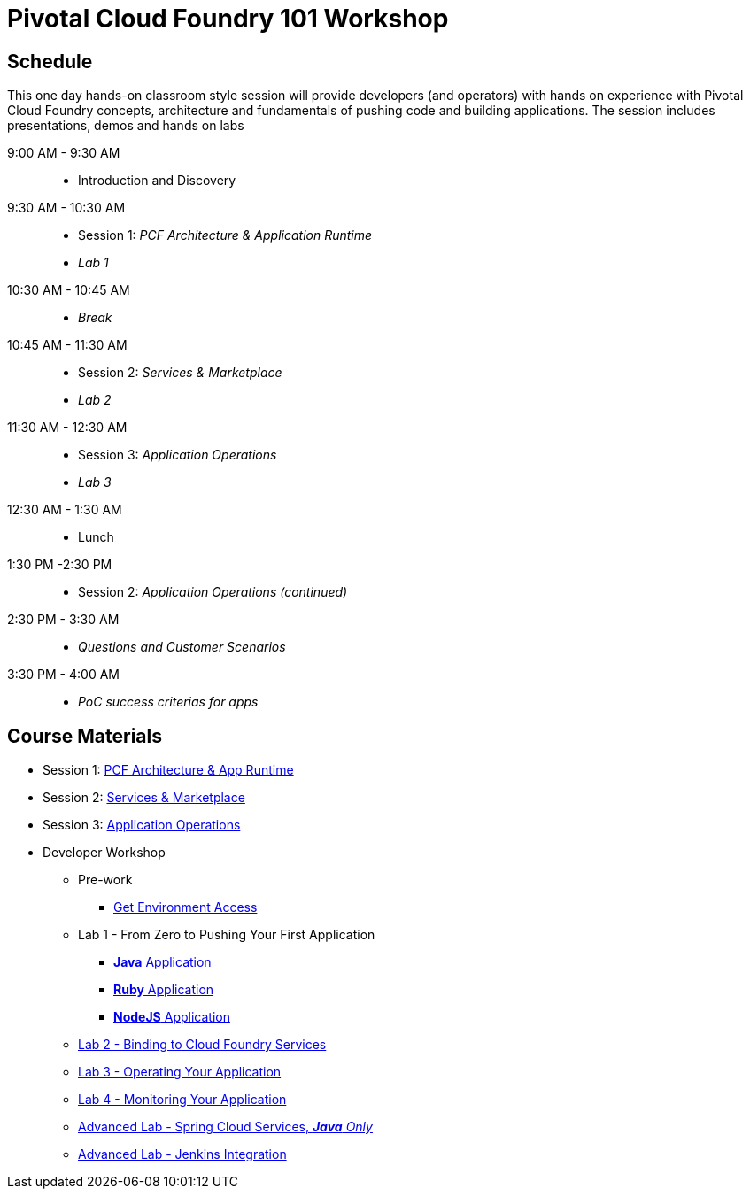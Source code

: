 = Pivotal Cloud Foundry 101 Workshop

== Schedule

This one day hands-on classroom style session will provide developers (and operators) with hands on experience with Pivotal Cloud Foundry concepts, architecture and fundamentals of pushing code and building applications. The session includes presentations, demos and hands on labs

9:00 AM - 9:30 AM::
 * Introduction and Discovery 
9:30 AM - 10:30 AM::
 * Session 1: _PCF Architecture & Application Runtime_
 * _Lab 1_
10:30 AM - 10:45 AM:: 
* _Break_
10:45 AM - 11:30 AM::
* Session 2: _Services & Marketplace_
* _Lab 2_
11:30 AM - 12:30 AM:: 
* Session 3: _Application Operations_
* _Lab 3_
12:30 AM - 1:30 AM:: 
* Lunch
1:30 PM -2:30 PM:: 
* Session 2: _Application Operations (continued)_
2:30 PM - 3:30 AM:: 
* _Questions and Customer Scenarios_
3:30 PM - 4:00 AM:: 
* _PoC success criterias for apps_

== Course Materials

* Session 1: link:https://docs.google.com/presentation/d/1AZFWHo2UPOzf9S4X5tAuBHv2MocZ60BVGQ7qCw-fKR0[PCF Architecture & App Runtime]
* Session 2: link:https://docs.google.com/presentation/d/1G2PqWQHOqhxnZXPTuho_Lg9RRMZcr4-JpSsibT3V16Q[Services & Marketplace]
* Session 3: link:https://docs.google.com/presentation/d/1gYiIP9s5YrAAa_ZyyqmIBnY4Uw3j9LTl8Yhi8Mhrwhc[Application Operations]

* Developer Workshop
** Pre-work
*** link:labs/labaccess.adoc[Get Environment Access]
** Lab 1 - From Zero to Pushing Your First Application
*** link:labs/lab1/lab.adoc[**Java** Application]
*** link:labs/lab1/lab-ruby.adoc[**Ruby** Application]
*** link:labs/lab1/lab-node.adoc[**NodeJS** Application]
** link:labs/lab2/lab.adoc[Lab 2 - Binding to Cloud Foundry Services]
** link:labs/lab3/lab.adoc[Lab 3 - Operating Your Application]
** link:labs/lab4/lab.adoc[Lab 4 - Monitoring Your Application]
** link:cf-spring-trader/README.md[Advanced Lab - Spring Cloud Services, _**Java** Only_]
** link:labs/lab5/continuous-delivery-lab.adoc[Advanced Lab - Jenkins Integration]
